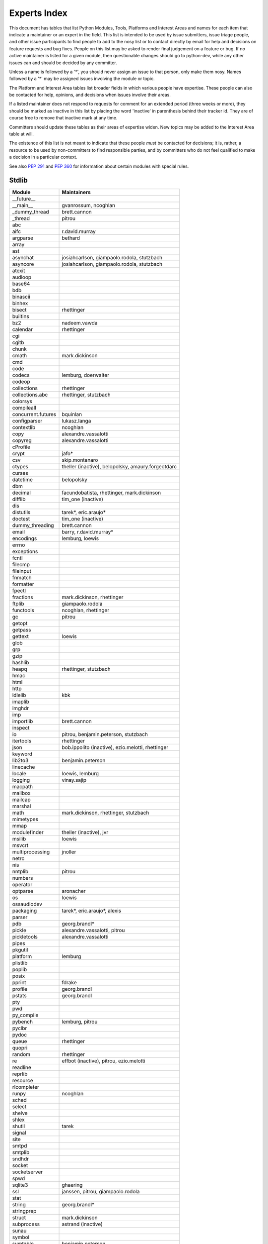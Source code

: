 .. _experts:

Experts Index
=================

This document has tables that list Python Modules, Tools, Platforms and
Interest Areas and names for each item that indicate a maintainer or an
expert in the field.  This list is intended to be used by issue submitters,
issue triage people, and other issue participants to find people to add to
the nosy list or to contact directly by email for help and decisions on
feature requests and bug fixes.  People on this list may be asked to render
final judgement on a feature or bug.  If no active maintainer is listed for
a given module, then questionable changes should go to python-dev, while
any other issues can and should be decided by any committer.

Unless a name is followed by a '*', you should never assign an issue to
that person, only make them nosy.  Names followed by a '*' may be assigned
issues involving the module or topic.

.. TODO document automatic assignment/nosy: people need not add them manually

The Platform and Interest Area tables list broader fields in which various
people have expertise.  These people can also be contacted for help,
opinions, and decisions when issues involve their areas.

If a listed maintainer does not respond to requests for comment for an
extended period (three weeks or more), they should be marked as inactive
in this list by placing the word 'inactive' in parenthesis behind their
tracker id.  They are of course free to remove that inactive mark at
any time.

Committers should update these tables as their areas of expertise widen.
New topics may be added to the Interest Area table at will.

The existence of this list is not meant to indicate that these people
*must* be contacted for decisions; it is, rather, a resource to be used
by non-committers to find responsible parties, and by committers who do
not feel qualified to make a decision in a particular context.

See also :PEP:`291` and :PEP:`360` for information about certain modules
with special rules.


Stdlib
------
====================  =============================================
Module                Maintainers
====================  =============================================
__future__
__main__              gvanrossum, ncoghlan
_dummy_thread         brett.cannon
_thread               pitrou
abc
aifc                  r.david.murray
argparse              bethard
array
ast
asynchat              josiahcarlson, giampaolo.rodola, stutzbach
asyncore              josiahcarlson, giampaolo.rodola, stutzbach
atexit
audioop
base64
bdb
binascii
binhex
bisect                rhettinger
builtins
bz2                   nadeem.vawda
calendar              rhettinger
cgi
cgitb
chunk
cmath                 mark.dickinson
cmd
code
codecs                lemburg, doerwalter
codeop
collections           rhettinger
collections.abc       rhettinger, stutzbach
colorsys
compileall
concurrent.futures    bquinlan
configparser          lukasz.langa
contextlib            ncoghlan
copy                  alexandre.vassalotti
copyreg               alexandre.vassalotti
cProfile
crypt                 jafo*
csv                   skip.montanaro
ctypes                theller (inactive), belopolsky, amaury.forgeotdarc
curses
datetime              belopolsky
dbm
decimal               facundobatista, rhettinger, mark.dickinson
difflib               tim_one (inactive)
dis
distutils             tarek*, eric.araujo*
doctest               tim_one (inactive)
dummy_threading       brett.cannon
email                 barry, r.david.murray*
encodings             lemburg, loewis
errno
exceptions
fcntl
filecmp
fileinput
fnmatch
formatter
fpectl
fractions             mark.dickinson, rhettinger
ftplib                giampaolo.rodola
functools             ncoghlan, rhettinger
gc                    pitrou
getopt
getpass
gettext               loewis
glob
grp
gzip
hashlib
heapq                 rhettinger, stutzbach
hmac
html
http
idlelib               kbk
imaplib
imghdr
imp
importlib             brett.cannon
inspect
io                    pitrou, benjamin.peterson, stutzbach
itertools             rhettinger
json                  bob.ippolito (inactive), ezio.melotti, rhettinger
keyword
lib2to3               benjamin.peterson
linecache
locale                loewis, lemburg
logging               vinay.sajip
macpath
mailbox
mailcap
marshal
math                  mark.dickinson, rhettinger, stutzbach
mimetypes
mmap
modulefinder          theller (inactive), jvr
msilib                loewis
msvcrt
multiprocessing       jnoller
netrc
nis
nntplib               pitrou
numbers
operator
optparse              aronacher
os                    loewis
ossaudiodev
packaging             tarek*, eric.araujo*, alexis
parser
pdb                   georg.brandl*
pickle                alexandre.vassalotti, pitrou
pickletools           alexandre.vassalotti
pipes
pkgutil
platform              lemburg
plistlib
poplib
posix
pprint                fdrake
profile               georg.brandl
pstats                georg.brandl
pty
pwd
py_compile
pybench               lemburg, pitrou
pyclbr
pydoc
queue                 rhettinger
quopri
random                rhettinger
re                    effbot (inactive), pitrou, ezio.melotti
readline
reprlib
resource
rlcompleter
runpy                 ncoghlan
sched
select
shelve
shlex
shutil                tarek
signal
site
smtpd
smtplib
sndhdr
socket
socketserver
spwd
sqlite3               ghaering
ssl                   janssen, pitrou, giampaolo.rodola
stat
string                georg.brandl*
stringprep
struct                mark.dickinson
subprocess            astrand (inactive)
sunau
symbol
symtable              benjamin.peterson
sys
sysconfig             tarek
syslog                jafo*
tabnanny              tim_one (inactive)
tarfile               lars.gustaebel
telnetlib
tempfile              georg.brandl, ncoghlan
termios
test
textwrap              georg.brandl
threading             pitrou
time                  belopolsky
timeit                georg.brandl
tkinter               gpolo
token                 georg.brandl
tokenize
trace                 belopolsky
traceback             georg.brandl*
tty
turtle                gregorlingl
types
unicodedata           loewis, lemburg, ezio.melotti
unittest              michael.foord, ezio.melotti
urllib                orsenthil
uu
uuid
warnings              brett.cannon
wave
weakref               fdrake, pitrou
webbrowser            georg.brandl
winreg                brian.curtin*, stutzbach
winsound              effbot (inactive)
wsgiref               pje
xdrlib
xml.dom
xml.dom.minidom
xml.dom.pulldom
xml.etree             effbot (inactive)
xml.parsers.expat
xml.sax
xml.sax.handler
xml.sax.saxutils
xml.sax.xmlreader
xmlrpc                loewis
zipfile               alanmcintyre
zipimport
zlib
====================  =============================================


Tools
-----
==================  ===========
Tool                Maintainers
==================  ===========
pybench             lemburg
==================  ===========


Platforms
---------
===================   ===========
Platform              Maintainers
===================   ===========
AIX
Cygwin                jlt63, stutzbach
FreeBSD
HP-UX
Linux
Mac OS X              ronaldoussoren, ned.deily
NetBSD1
OS2/EMX               aimacintyre
Solaris/OpenIndiana   jcea
Windows               tim.golden, brian.curtin
===================   ===========


Miscellaneous
-------------
==================  ===========
Interest Area       Maintainers
==================  ===========
algorithms
ast/compiler        ncoghlan, benjamin.peterson, brett.cannon, georg.brandl
autoconf/makefiles
bsd
bug tracker         ezio.melotti
buildbots
bytecode            pitrou
context managers    ncoghlan
data formats        mark.dickinson, georg.brandl
database            lemburg
documentation       georg.brandl, ezio.melotti
GUI
i18n                lemburg
import machinery    brett.cannon, ncoghlan
io                  pitrou, benjamin.peterson, stutzbach
locale              lemburg, loewis
mathematics         mark.dickinson, eric.smith, lemburg, stutzbach
memory management   tim_one, lemburg
networking          giampaolo.rodola
packaging           tarek, lemburg, alexis
py3 transition      benjamin.peterson
release management  tarek, lemburg, benjamin.peterson, barry, loewis,
                    gvanrossum, anthonybaxter
str.format          eric.smith
testing             michael.foord, pitrou, ezio.melotti
test coverage       ncoghlan, giampaolo.rodola
threads             pitrou
time and dates      lemburg, belopolsky
unicode             lemburg, ezio.melotti, haypo
version control
==================  ===========
